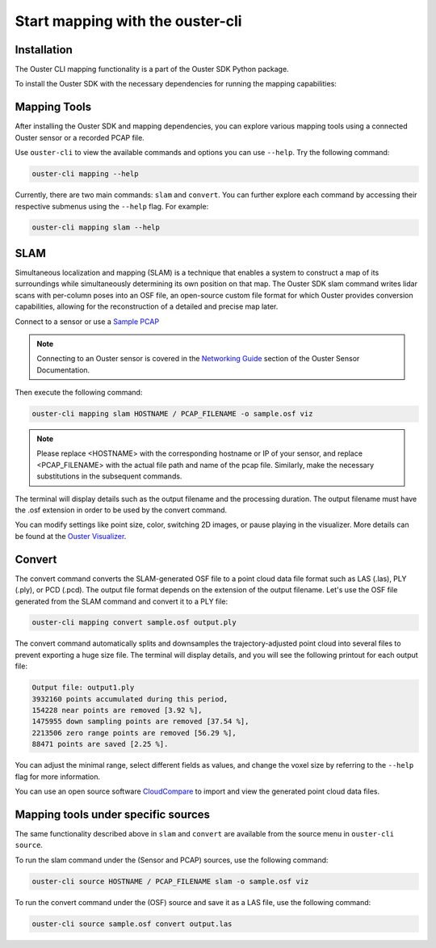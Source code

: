 Start mapping with the ouster-cli
=================================


Installation
------------
The Ouster CLI mapping functionality is a part of the Ouster SDK Python
package.

To install the Ouster SDK with the necessary dependencies for running the mapping capabilities:

.. tabs::

    .. code-tab:: console Linux/macOS

        $ python3 install ouster-sdk[mapping]

    .. code-tab:: powershell Windows x64

        PS > py -3 install ouster-sdk[mapping]


Mapping Tools
-------------

After installing the Ouster SDK and mapping dependencies, you can explore various mapping tools
using a connected Ouster sensor or a recorded PCAP file.

Use ``ouster-cli`` to view the available commands and options you can use ``--help``. Try the
following command:

.. code:: bash

        ouster-cli mapping --help

Currently, there are two main commands: ``slam`` and ``convert``. You can further explore each
command by accessing their respective submenus using the ``--help`` flag. For example:

.. code:: bash

        ouster-cli mapping slam --help

SLAM
----
Simultaneous localization and mapping (SLAM) is a technique that enables a system to construct
a map of its surroundings while simultaneously determining its own position on that map.
The Ouster SDK slam command writes lidar scans with per-column poses into an OSF file, an open-source
custom file format for which Ouster provides conversion capabilities, allowing for the
reconstruction of a detailed and precise map later.

Connect to a sensor or use a `Sample PCAP`_

.. note::

        Connecting to an Ouster sensor is covered in the `Networking Guide`_ section of the Ouster
        Sensor Documentation.

Then execute the following command:

.. code:: bash

        ouster-cli mapping slam HOSTNAME / PCAP_FILENAME -o sample.osf viz

.. note::

        Please replace <HOSTNAME> with the corresponding hostname or IP of your sensor, and replace
        <PCAP_FILENAME> with the actual file path and name of the pcap file. Similarly, make the
        necessary substitutions in the subsequent commands.

The terminal will display details such as the output filename and the processing duration. The
output filename must have the .osf extension in order to be used by the convert command.

You can modify settings like point size, color, switching 2D images, or pause playing in the
visualizer. More details can be found at the `Ouster Visualizer`_.


Convert
-------
The convert command converts the SLAM-generated OSF file to a point cloud data file
format such as LAS (.las), PLY (.ply), or PCD (.pcd). The output file format depends on the
extension of the output filename. Let's use the OSF file generated from the SLAM command and convert
it to a PLY file:

.. code:: bash

        ouster-cli mapping convert sample.osf output.ply

The convert command automatically splits and downsamples the trajectory-adjusted point cloud into
several files to prevent exporting a huge size file. The terminal will display details, and you will
see the following printout for each output file:

.. code:: bash

        Output file: output1.ply
        3932160 points accumulated during this period,
        154228 near points are removed [3.92 %],
        1475955 down sampling points are removed [37.54 %],
        2213506 zero range points are removed [56.29 %],
        88471 points are saved [2.25 %].

You can adjust the minimal range, select different fields as values, and change the voxel size by
referring to the ``--help`` flag for more information.

You can use an open source software `CloudCompare`_ to import and view the generated point cloud
data files.


Mapping tools under specific sources
------------------------------------

The same functionality described above in ``slam`` and ``convert`` are available from the source
menu in ``ouster-cli source``.

To run the slam command under the (Sensor and PCAP) sources, use the following command:

.. code:: bash

        ouster-cli source HOSTNAME / PCAP_FILENAME slam -o sample.osf viz

To run the convert command under the (OSF) source and save it as a LAS file, use the following
command:

.. code:: bash

        ouster-cli source sample.osf convert output.las


.. _Sample Pcap: https://static.ouster.dev/sensor-docs/#sample-data

.. _Ouster Visualizer: https://static.ouster.dev/sdk-docs/python/viz/viz-run.html

.. _Networking Guide: https://static.ouster.dev/sensor-docs/image_route1/image_route3/networking_guide/networking_guide.html

.. _CloudCompare: https://www.cloudcompare.org/
